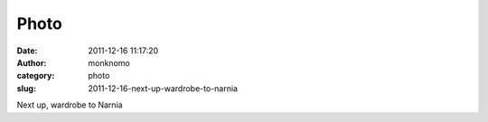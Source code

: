 Photo
#####
:date: 2011-12-16 11:17:20
:author: monknomo
:category: photo
:slug: 2011-12-16-next-up-wardrobe-to-narnia

|image0|

Next up, wardrobe to Narnia

.. |image0| image:: http://37.media.tumblr.com/tumblr_lwbccw8JUi1r4lov5o1_1280.jpg
